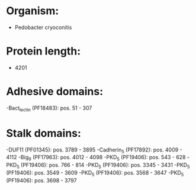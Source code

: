 * Organism:
- Pedobacter cryoconitis
* Protein length:
- 4201
* Adhesive domains:
-Bact_lectin (PF18483): pos. 51 - 307
* Stalk domains:
-DUF11 (PF01345): pos. 3789 - 3895
-Cadherin_5 (PF17892): pos. 4009 - 4112
-Big_9 (PF17963): pos. 4012 - 4098
-PKD_5 (PF19406): pos. 543 - 628
-PKD_5 (PF19406): pos. 766 - 814
-PKD_5 (PF19406): pos. 3345 - 3431
-PKD_5 (PF19406): pos. 3549 - 3609
-PKD_5 (PF19406): pos. 3568 - 3647
-PKD_5 (PF19406): pos. 3698 - 3797


